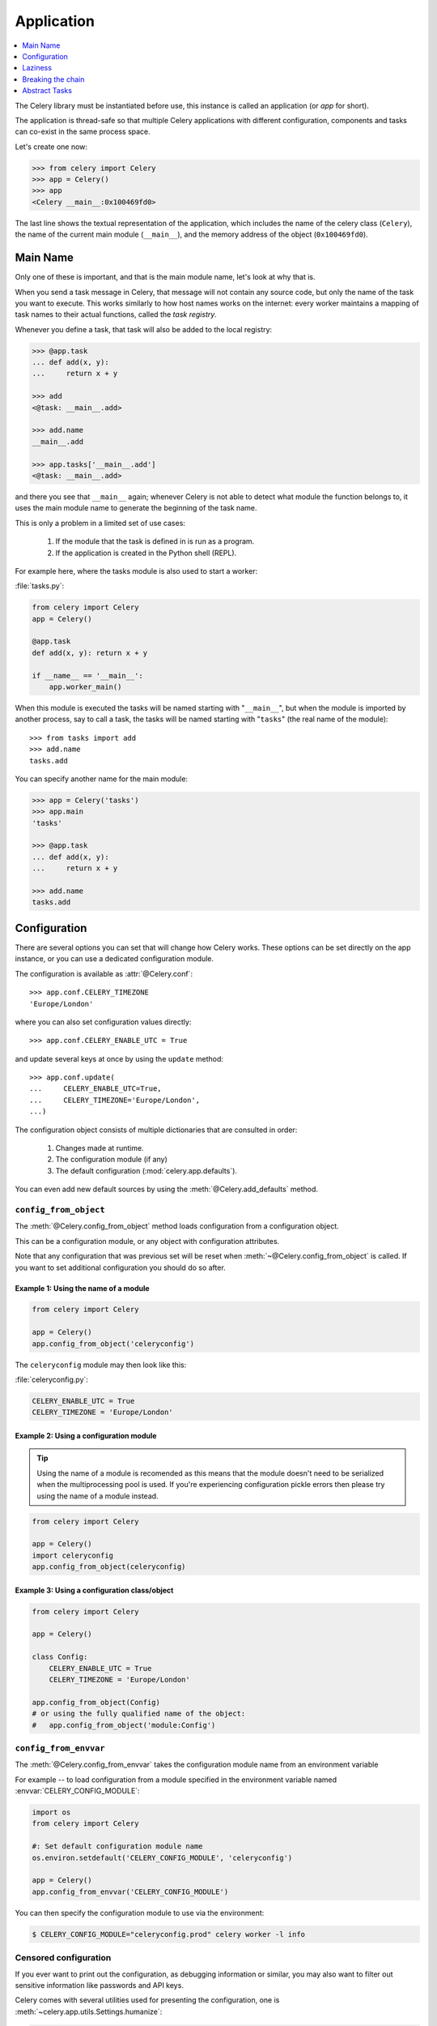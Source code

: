 .. _guide-app:

=============
 Application
=============

.. contents::
    :local:
    :depth: 1

The Celery library must be instantiated before use, this instance
is called an application (or *app* for short).

The application is thread-safe so that multiple Celery applications
with different configuration, components and tasks can co-exist in the
same process space.

Let's create one now:

.. code-block:: python

    >>> from celery import Celery
    >>> app = Celery()
    >>> app
    <Celery __main__:0x100469fd0>

The last line shows the textual representation of the application,
which includes the name of the celery class (``Celery``), the name of the
current main module (``__main__``), and the memory address of the object
(``0x100469fd0``).

Main Name
=========

Only one of these is important, and that is the main module name,
let's look at why that is.

When you send a task message in Celery, that message will not contain
any source code, but only the name of the task you want to execute.
This works similarly to how host names works on the internet: every worker
maintains a mapping of task names to their actual functions, called the *task
registry*.

Whenever you define a task, that task will also be added to the local registry:

.. code-block:: python

    >>> @app.task
    ... def add(x, y):
    ...     return x + y

    >>> add
    <@task: __main__.add>

    >>> add.name
    __main__.add

    >>> app.tasks['__main__.add']
    <@task: __main__.add>

and there you see that ``__main__`` again; whenever Celery is not able
to detect what module the function belongs to, it uses the main module
name to generate the beginning of the task name.

This is only a problem in a limited set of use cases:

    #. If the module that the task is defined in is run as a program.
    #. If the application is created in the Python shell (REPL).

For example here, where the tasks module is also used to start a worker:

:file:`tasks.py`:

.. code-block:: python

    from celery import Celery
    app = Celery()

    @app.task
    def add(x, y): return x + y

    if __name__ == '__main__':
        app.worker_main()

When this module is executed the tasks will be named starting with "``__main__``",
but when the module is imported by another process, say to call a task,
the tasks will be named starting with "``tasks``" (the real name of the module)::

    >>> from tasks import add
    >>> add.name
    tasks.add

You can specify another name for the main module:

.. code-block:: python

    >>> app = Celery('tasks')
    >>> app.main
    'tasks'

    >>> @app.task
    ... def add(x, y):
    ...     return x + y

    >>> add.name
    tasks.add

.. seealso:: :ref:`task-names`

Configuration
=============

There are several options you can set that will change how
Celery works.  These options can be set directly on the app instance,
or you can use a dedicated configuration module.

The configuration is available as :attr:`@Celery.conf`::

    >>> app.conf.CELERY_TIMEZONE
    'Europe/London'

where you can also set configuration values directly::

    >>> app.conf.CELERY_ENABLE_UTC = True

and update several keys at once by using the ``update`` method::

    >>> app.conf.update(
    ...     CELERY_ENABLE_UTC=True,
    ...     CELERY_TIMEZONE='Europe/London',
    ...)

The configuration object consists of multiple dictionaries
that are consulted in order:

    #. Changes made at runtime.
    #. The configuration module (if any)
    #. The default configuration (:mod:`celery.app.defaults`).

You can even add new default sources by using the :meth:`@Celery.add_defaults`
method.

.. seealso::

    Go to the :ref:`Configuration reference <configuration>` for a complete
    listing of all the available settings, and their default values.

``config_from_object``
----------------------

The :meth:`@Celery.config_from_object` method loads configuration
from a configuration object.

This can be a configuration module, or any object with configuration attributes.

Note that any configuration that was previous set will be reset when
:meth:`~@Celery.config_from_object` is called.  If you want to set additional
configuration you should do so after.

Example 1: Using the name of a module
~~~~~~~~~~~~~~~~~~~~~~~~~~~~~~~~~~~~~

.. code-block:: python

    from celery import Celery

    app = Celery()
    app.config_from_object('celeryconfig')


The ``celeryconfig`` module may then look like this:

:file:`celeryconfig.py`:

.. code-block:: python

    CELERY_ENABLE_UTC = True
    CELERY_TIMEZONE = 'Europe/London'

Example 2: Using a configuration module
~~~~~~~~~~~~~~~~~~~~~~~~~~~~~~~~~~~~~~~

.. tip::

    Using the name of a module is recomended
    as this means that the module doesn't need to be serialized
    when the multiprocessing pool is used.  If you're
    experiencing configuration pickle errors then please try using
    the name of a module instead.

.. code-block:: python

    from celery import Celery

    app = Celery()
    import celeryconfig
    app.config_from_object(celeryconfig)

Example 3:  Using a configuration class/object
~~~~~~~~~~~~~~~~~~~~~~~~~~~~~~~~~~~~~~~~~~~~~~

.. code-block:: python

    from celery import Celery

    app = Celery()

    class Config:
        CELERY_ENABLE_UTC = True
        CELERY_TIMEZONE = 'Europe/London'

    app.config_from_object(Config)
    # or using the fully qualified name of the object:
    #   app.config_from_object('module:Config')

``config_from_envvar``
----------------------

The :meth:`@Celery.config_from_envvar` takes the configuration module name
from an environment variable

For example -- to load configuration from a module specified in the
environment variable named :envvar:`CELERY_CONFIG_MODULE`:

.. code-block:: python

    import os
    from celery import Celery

    #: Set default configuration module name
    os.environ.setdefault('CELERY_CONFIG_MODULE', 'celeryconfig')

    app = Celery()
    app.config_from_envvar('CELERY_CONFIG_MODULE')

You can then specify the configuration module to use via the environment:

.. code-block:: bash

    $ CELERY_CONFIG_MODULE="celeryconfig.prod" celery worker -l info

.. _app-censored-config:

Censored configuration
----------------------

If you ever want to print out the configuration, as debugging information
or similar, you may also want to filter out sensitive information like
passwords and API keys.

Celery comes with several utilities used for presenting the configuration,
one is :meth:`~celery.app.utils.Settings.humanize`:

.. code-block:: python

    >>> app.conf.humanize(with_defaults=False, censored=True)

This method returns the configuration as a tabulated string.  This will
only contain changes to the configuration by default, but you can include the
default keys and values by changing the ``with_defaults`` argument.

If you instead want to work with the configuration as a dictionary, then you
can use the :meth:`~celery.app.utils.Settings.table` method:

.. code-block:: python

    >>> app.conf.table(with_defaults=False, censored=True)

Please note that Celery will not be able to remove all sensitive information,
as it merely uses a regular expression to search for commonly named keys.
If you add custom settings containing sensitive information you should name
the keys using a name that Celery identifies as secret.

A configuration setting will be censored if the name contains any of
these substrings:

``API``, ``TOKEN``, ``KEY``, ``SECRET``, ``PASS``, ``SIGNATURE``, ``DATABASE``

Laziness
========

The application instance is lazy, meaning that it will not be evaluated
until something is actually needed.

Creating a :class:`@Celery` instance will only do the following:

    #. Create a logical clock instance, used for events.
    #. Create the task registry.
    #. Set itself as the current app (but not if the ``set_as_current``
       argument was disabled)
    #. Call the :meth:`@Celery.on_init` callback (does nothing by default).

The :meth:`~@Celery.task` decorator does not actually create the
tasks at the point when it's called, instead it will defer the creation
of the task to happen either when the task is used, or after the
application has been *finalized*,

This example shows how the task is not created until
you use the task, or access an attribute (in this case :meth:`repr`):

.. code-block:: python

    >>> @app.task
    >>> def add(x, y):
    ...    return x + y

    >>> type(add)
    <class 'celery.local.PromiseProxy'>

    >>> add.__evaluated__()
    False

    >>> add        # <-- causes repr(add) to happen
    <@task: __main__.add>

    >>> add.__evaluated__()
    True

*Finalization* of the app happens either explicitly by calling
:meth:`@Celery.finalize` -- or implicitly by accessing the :attr:`~@Celery.tasks`
attribute.

Finalizing the object will:

    #. Copy tasks that must be shared between apps

        Tasks are shared by default, but if the
        ``shared`` argument to the task decorator is disabled,
        then the task will be private to the app it's bound to.

    #. Evaluate all pending task decorators.

    #. Make sure all tasks are bound to the current app.

        Tasks are bound to apps so that it can read default
        values from the configuration.

.. _default-app:

.. topic:: The "default app".

    Celery did not always work this way, it used to be that
    there was only a module-based API, and for backwards compatibility
    the old API is still there.

    Celery always creates a special app that is the "default app",
    and this is used if no custom application has been instantiated.

    The :mod:`celery.task` module is there to accommodate the old API,
    and should not be used if you use a custom app. You should
    always use the methods on the app instance, not the module based API.

    For example, the old Task base class enables many compatibility
    features where some may be incompatible with newer features, such
    as task methods:

    .. code-block:: python

        from celery.task import Task   # << OLD Task base class.

        from celery import Task        # << NEW base class.

    The new base class is recommended even if you use the old
    module-based API.


Breaking the chain
==================

While it's possible to depend on the current app
being set, the best practice is to always pass the app instance
around to anything that needs it.

I call this the "app chain", since it creates a chain
of instances depending on the app being passed.

The following example is considered bad practice:

.. code-block:: python

    from celery import current_app

    class Scheduler(object):

        def run(self):
            app = current_app

Instead it should take the ``app`` as an argument:

.. code-block:: python

    class Scheduler(object):

        def __init__(self, app):
            self.app = app

Internally Celery uses the :func:`celery.app.app_or_default` function
so that everything also works in the module-based compatibility API

.. code-block:: python

    from celery.app import app_or_default

    class Scheduler(object):
        def __init__(self, app=None):
            self.app = app_or_default(app)

In development you can set the :envvar:`CELERY_TRACE_APP`
environment variable to raise an exception if the app
chain breaks:

.. code-block:: bash

    $ CELERY_TRACE_APP=1 celery worker -l info


.. topic:: Evolving the API

    Celery has changed a lot in the 3 years since it was initially
    created.

    For example, in the beginning it was possible to use any callable as
    a task:

    .. code-block:: python

        def hello(to):
            return 'hello {0}'.format(to)

        >>> from celery.execute import apply_async

        >>> apply_async(hello, ('world!', ))

    or you could also create a ``Task`` class to set
    certain options, or override other behavior

    .. code-block:: python

        from celery.task import Task
        from celery.registry import tasks

        class Hello(Task):
            send_error_emails = True

            def run(self, to):
                return 'hello {0}'.format(to)
        tasks.register(Hello)

        >>> Hello.delay('world!')

    Later, it was decided that passing arbitrary call-ables
    was an anti-pattern, since it makes it very hard to use
    serializers other than pickle, and the feature was removed
    in 2.0, replaced by task decorators:

    .. code-block:: python

        from celery.task import task

        @task(send_error_emails=True)
        def hello(x):
            return 'hello {0}'.format(to)

Abstract Tasks
==============

All tasks created using the :meth:`~@Celery.task` decorator
will inherit from the applications base :attr:`~@Celery.Task` class.

You can specify a different base class with the ``base`` argument:

.. code-block:: python

    @app.task(base=OtherTask):
    def add(x, y):
        return x + y

To create a custom task class you should inherit from the neutral base
class: :class:`celery.Task`.

.. code-block:: python

    from celery import Task

    class DebugTask(Task):
        abstract = True

        def __call__(self, *args, **kwargs):
            print('TASK STARTING: {0.name}[{0.request.id}]'.format(self))
            return super(DebugTask, self).__call__(*args, **kwargs)


.. tip::

    If you override the tasks ``__call__`` method, then it's very important
    that you also call super so that the base call method can set up the
    default request used when a task is called directly.

The neutral base class is special because it's not bound to any specific app
yet.  Concrete subclasses of this class will be bound, so you should
always mark generic base classes as ``abstract``

Once a task is bound to an app it will read configuration to set default values
and so on.

It's also possible to change the default base class for an application
by changing its :meth:`@Celery.Task` attribute:

.. code-block:: python

    >>> from celery import Celery, Task

    >>> app = Celery()

    >>> class MyBaseTask(Task):
    ...    abstract = True
    ...    send_error_emails = True

    >>> app.Task = MyBaseTask
    >>> app.Task
    <unbound MyBaseTask>

    >>> @x.task
    ... def add(x, y):
    ...     return x + y

    >>> add
    <@task: __main__.add>

    >>> add.__class__.mro()
    [<class add of <Celery __main__:0x1012b4410>>,
     <unbound MyBaseTask>,
     <unbound Task>,
     <type 'object'>]
